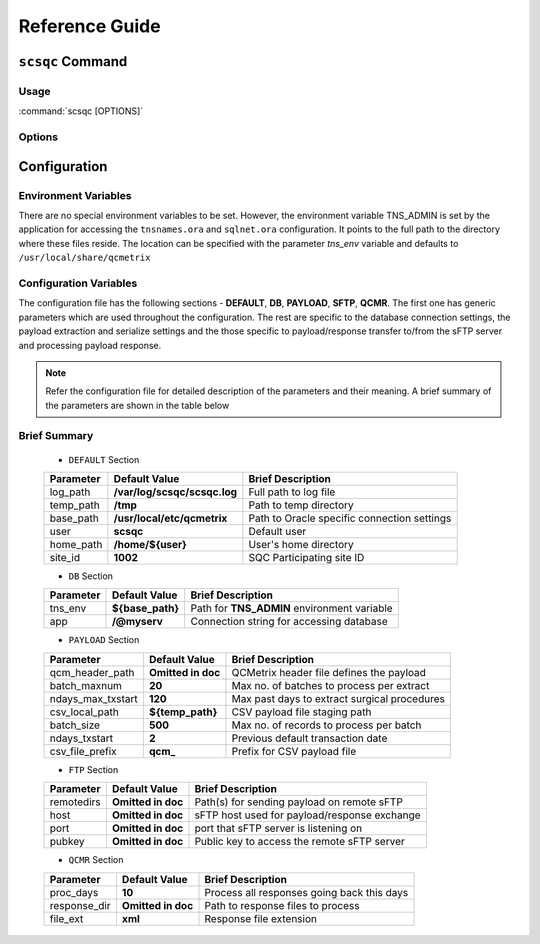 Reference Guide
===============

``scsqc`` Command
-----------------

.. _usage:

Usage
~~~~~

:command:`scsqc [OPTIONS]`

.. _options:

Options
~~~~~~~

.. program: virtualenv

.. option:: -h, --help

   show this help message and exit

.. option:: -c, --config CONF

   Path to configuration file

.. option:: -l LEVEL
  
   Log level for debugging. LEVEL can be one of the following

   DEBUG, INFO, WARNING, ERROR, CRITICAL, VERBOSE

.. option:: -s, --show

   Show current configuration

.. _Distribute: https://pypi.python.org/pypi/distribute
.. _Setuptools: https://pypi.python.org/pypi/setuptools


Configuration
-------------

Environment Variables
~~~~~~~~~~~~~~~~~~~~~
There are no special environment variables to be set. However, the
environment variable TNS_ADMIN is set by the application for accessing
the ``tnsnames.ora``  and ``sqlnet.ora`` configuration. It points to the
full path to the directory where these files reside. The location can be specified
with the parameter `tns_env` variable and defaults to ``/usr/local/share/qcmetrix``

.. envvar:: TNS_ADMIN

Configuration Variables
~~~~~~~~~~~~~~~~~~~~~~~
The configuration file has the following sections - **DEFAULT**, **DB**, **PAYLOAD**, **SFTP**, **QCMR**. The first
one has generic parameters which are used throughout the configuration. The rest are specific
to the database connection settings, the payload extraction and serialize settings and the
those specific to payload/response transfer to/from the sFTP server and processing payload response.

.. note::

 Refer the configuration file for detailed description of the parameters and their meaning.
 A brief summary of the parameters are shown in the table below

Brief Summary
~~~~~~~~~~~~~

 * ``DEFAULT`` Section

 +--------------------------+------------------------------+------------------------------------------------+
 | **Parameter**            |  **Default Value**           |   **Brief Description**                        |
 +--------------------------+------------------------------+------------------------------------------------+
 | log_path                 | **/var/log/scsqc/scsqc.log** |   Full path to log file                        |
 +--------------------------+------------------------------+------------------------------------------------+
 | temp_path                | **/tmp**                     |   Path to temp directory                       |
 +--------------------------+------------------------------+------------------------------------------------+
 | base_path                | **/usr/local/etc/qcmetrix**  |   Path to Oracle specific connection settings  |
 +--------------------------+------------------------------+------------------------------------------------+
 | user                     | **scsqc**                    |   Default user                                 |
 +--------------------------+------------------------------+------------------------------------------------+
 | home_path                | **/home/${user}**            |   User's home directory                        |
 +--------------------------+------------------------------+------------------------------------------------+
 | site_id                  | **1002**                     |   SQC Participating site ID                    |
 +--------------------------+------------------------------+------------------------------------------------+

 * ``DB`` Section

 +--------------------------+------------------------------+------------------------------------------------+
 | **Parameter**            |  **Default Value**           |   **Brief Description**                        |
 +--------------------------+------------------------------+------------------------------------------------+
 | tns_env                  | **${base_path}**             |    Path for **TNS_ADMIN** environment variable |
 +--------------------------+------------------------------+------------------------------------------------+
 | app                      | **/@myserv**                 |    Connection string for accessing database    |
 +--------------------------+------------------------------+------------------------------------------------+

 * ``PAYLOAD`` Section

 +--------------------------+------------------------------+------------------------------------------------+
 | **Parameter**            |  **Default Value**           |   **Brief Description**                        |
 +--------------------------+------------------------------+------------------------------------------------+
 | qcm_header_path          | **Omitted in doc**           |   QCMetrix header file defines the payload     |
 +--------------------------+------------------------------+------------------------------------------------+
 | batch_maxnum             | **20**                       |   Max no. of batches to process per extract    |
 +--------------------------+------------------------------+------------------------------------------------+
 | ndays_max_txstart        | **120**                      |   Max past days to extract surgical procedures |
 +--------------------------+------------------------------+------------------------------------------------+
 | csv_local_path           | **${temp_path}**             |   CSV payload file staging path                |
 +--------------------------+------------------------------+------------------------------------------------+
 | batch_size               | **500**                      |   Max no. of records to process per batch      |
 +--------------------------+------------------------------+------------------------------------------------+
 | ndays_txstart            | **2**                        |   Previous default transaction date            |
 +--------------------------+------------------------------+------------------------------------------------+
 | csv_file_prefix          | **qcm_**                     |   Prefix for CSV payload file                  |
 +--------------------------+------------------------------+------------------------------------------------+

 * ``FTP`` Section

 +--------------------------+------------------------------+------------------------------------------------+
 | **Parameter**            |  **Default Value**           | **Brief Description**                          |
 +--------------------------+------------------------------+------------------------------------------------+
 | remotedirs               | **Omitted in doc**           | Path(s) for sending payload on remote sFTP     |
 +--------------------------+------------------------------+------------------------------------------------+
 | host                     | **Omitted in doc**           | sFTP host used for payload/response exchange   |
 +--------------------------+------------------------------+------------------------------------------------+
 | port                     | **Omitted in doc**           | port that sFTP server is listening on          |
 +--------------------------+------------------------------+------------------------------------------------+
 | pubkey                   | **Omitted in doc**           | Public key to access the remote sFTP server    |
 +--------------------------+------------------------------+------------------------------------------------+


 * ``QCMR`` Section

 +--------------------------+------------------------------+------------------------------------------------+
 | **Parameter**            |  **Default Value**           | **Brief Description**                          |
 +--------------------------+------------------------------+------------------------------------------------+
 | proc_days                | **10**                       | Process all responses going back this days     |
 +--------------------------+------------------------------+------------------------------------------------+
 | response_dir             | **Omitted in doc**           | Path to response files to process              |
 +--------------------------+------------------------------+------------------------------------------------+
 | file_ext                 | **xml**                      | Response file extension                        |
 +--------------------------+------------------------------+------------------------------------------------+

